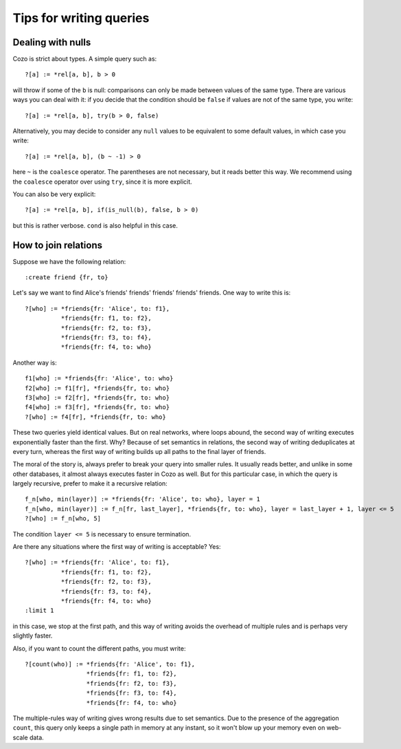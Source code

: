 =======================================
Tips for writing queries
=======================================

------------------------------
Dealing with nulls
------------------------------

Cozo is strict about types. A simple query such as::

    ?[a] := *rel[a, b], b > 0

will throw if some of the ``b`` is null: comparisons can only be made between values of the same type.
There are various ways you can deal with it: if you decide that the condition should be ``false`` if values are
not of the same type, you write::

    ?[a] := *rel[a, b], try(b > 0, false)

Alternatively, you may decide to consider any ``null`` values to be equivalent to some default values, 
in which case you write::

    ?[a] := *rel[a, b], (b ~ -1) > 0

here ``~`` is the ``coalesce`` operator. The parentheses are not necessary, but it reads better this way.
We recommend using the ``coalesce`` operator over using ``try``, since it is more explicit.

You can also be very explicit::

    ?[a] := *rel[a, b], if(is_null(b), false, b > 0)

but this is rather verbose. ``cond`` is also helpful in this case.

------------------------------
How to join relations
------------------------------

Suppose we have the following relation::

    :create friend {fr, to}

Let's say we want to find Alice's friends' friends' friends' friends' friends. One way to write this is::

    ?[who] := *friends{fr: 'Alice', to: f1},
              *friends{fr: f1, to: f2},
              *friends{fr: f2, to: f3},
              *friends{fr: f3, to: f4},
              *friends{fr: f4, to: who}

Another way is::

    f1[who] := *friends{fr: 'Alice', to: who}
    f2[who] := f1[fr], *friends{fr, to: who}
    f3[who] := f2[fr], *friends{fr, to: who}
    f4[who] := f3[fr], *friends{fr, to: who}
    ?[who] := f4[fr], *friends{fr, to: who}

These two queries yield identical values. But on real networks, where loops abound, 
the second way of writing executes exponentially faster than the first.
Why? Because of set semantics in relations, the second way of writing deduplicates at every turn,
whereas the first way of writing builds up all paths to the final layer of friends.

The moral of the story is, always prefer to break your query into smaller rules.
It usually reads better, and unlike in some other databases, 
it almost always executes faster in Cozo as well. But for this particular case, in which the query
is largely recursive, prefer to make it a recursive relation::

    f_n[who, min(layer)] := *friends{fr: 'Alice', to: who}, layer = 1
    f_n[who, min(layer)] := f_n[fr, last_layer], *friends{fr, to: who}, layer = last_layer + 1, layer <= 5
    ?[who] := f_n[who, 5]

The condition ``layer <= 5`` is necessary to ensure termination.

Are there any situations where the first way of writing is acceptable? Yes::

    ?[who] := *friends{fr: 'Alice', to: f1},
              *friends{fr: f1, to: f2},
              *friends{fr: f2, to: f3},
              *friends{fr: f3, to: f4},
              *friends{fr: f4, to: who}
    :limit 1

in this case, we stop at the first path, and this way of writing avoids the overhead of multiple rules
and is perhaps very slightly faster.

Also, if you want to count the different paths, you must write::

    ?[count(who)] := *friends{fr: 'Alice', to: f1},
                     *friends{fr: f1, to: f2},
                     *friends{fr: f2, to: f3},
                     *friends{fr: f3, to: f4},
                     *friends{fr: f4, to: who}

The multiple-rules way of writing gives wrong results due to set semantics.
Due to the presence of the aggregation ``count``, this query only keeps a single path in memory at any instant,
so it won't blow up your memory even on web-scale data.